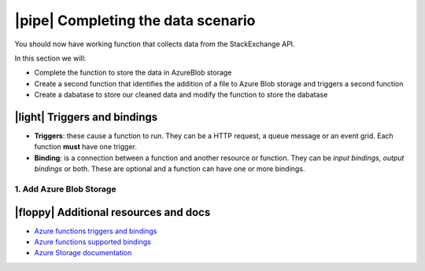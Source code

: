 |pipe| Completing the data scenario
====================================

You should now have working function that collects data from the StackExchange API.

In this section we will:

- Complete the function to store the data in AzureBlob storage
- Create a second function that identifies the addition of a file to Azure Blob storage and triggers a second function
- Create a dabatase to store our cleaned data and modify the function to store the dabatase

|light| Triggers and bindings
--------------------------------

- **Triggers**: these cause a function to run. They can be a HTTP request, a queue message or an event grid. Each function **must** have one trigger.

- **Binding**: is a connection between a function and another resource or function. They can be *input bindings, output bindings* or both. These are optional and a function can have one or more bindings.

1. Add Azure Blob Storage
******************************************

|floppy| Additional resources and docs
---------------------------------------

- `Azure functions triggers and bindings <https://docs.microsoft.com/en-us/azure/azure-functions/functions-triggers-bindings?WT.mc_id=pycon_tutorial-github-taallard>`_
- `Azure functions supported bindings <https://docs.microsoft.com/en-us/azure/azure-functions/functions-triggers-bindings#supported-bindings?WT.mc_id=pycon_tutorial-github-taallard>`_
- `Azure Storage documentation <http://azure.microsoft.com/documentation/articles/storage-create-storage-account?WT.mc_id=pycon_tutorial-github-taallard>`_ 
